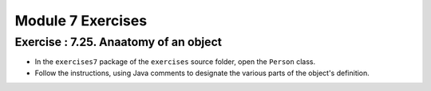 =====================
Module 7 Exercises
=====================


Exercise : 7.25. Anaatomy of an object
:::::::::::::::::::::::::::::::::::::::::::::::::::

* In the ``exercises7`` package of the ``exercises`` source folder, open the ``Person`` class.

* Follow the instructions, using Java comments to designate the various parts of the object's definition.
